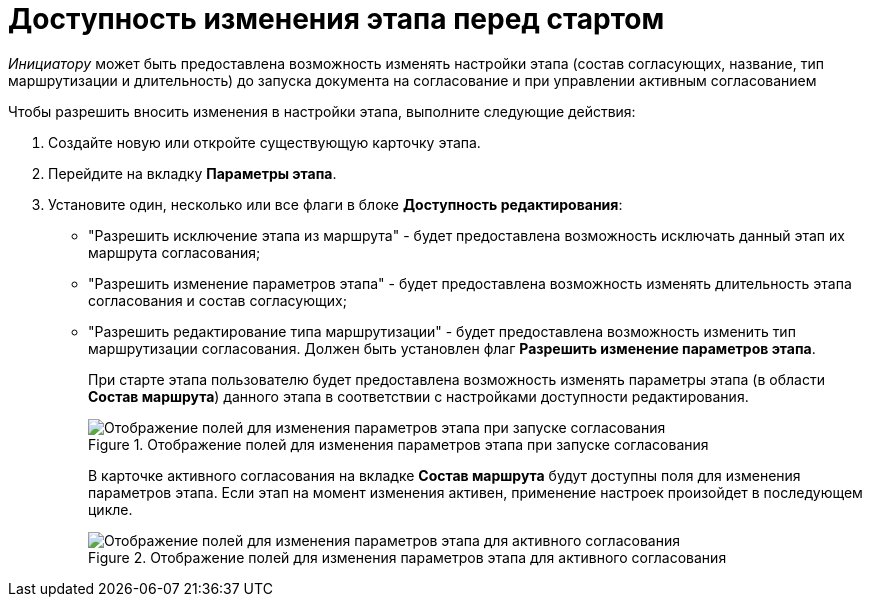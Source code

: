 = Доступность изменения этапа перед стартом

_Инициатору_ может быть предоставлена возможность изменять настройки этапа (состав согласующих, название, тип маршрутизации и длительность) до запуска документа на согласование и при управлении активным согласованием

.Чтобы разрешить вносить изменения в настройки этапа, выполните следующие действия:
. Создайте новую или откройте существующую карточку этапа.
. Перейдите на вкладку *Параметры этапа*.
. Установите один, несколько или все флаги в блоке *Доступность редактирования*:
+
* "Разрешить исключение этапа из маршрута" - будет предоставлена возможность исключать данный этап их маршрута согласования;
* "Разрешить изменение параметров этапа" - будет предоставлена возможность изменять длительность этапа согласования и состав согласующих;
* "Разрешить редактирование типа маршрутизации" - будет предоставлена возможность изменить тип маршрутизации согласования. Должен быть установлен флаг *Разрешить изменение параметров этапа*.
+
При старте этапа пользователю будет предоставлена возможность изменять параметры этапа (в области *Состав маршрута*) данного этапа в соответствии с настройками доступности редактирования.
+
[#launch]
.Отображение полей для изменения параметров этапа при запуске согласования
image::ACard_change_stage_before_start.png[Отображение полей для изменения параметров этапа при запуске согласования]
+
В карточке активного согласования на вкладке *Состав маршрута* будут доступны поля для изменения параметров этапа. Если этап на момент изменения активен, применение настроек произойдет в последующем цикле.
+
[#active]
.Отображение полей для изменения параметров этапа для активного согласования
image::ACard_change_stage_active.png[Отображение полей для изменения параметров этапа для активного согласования]
